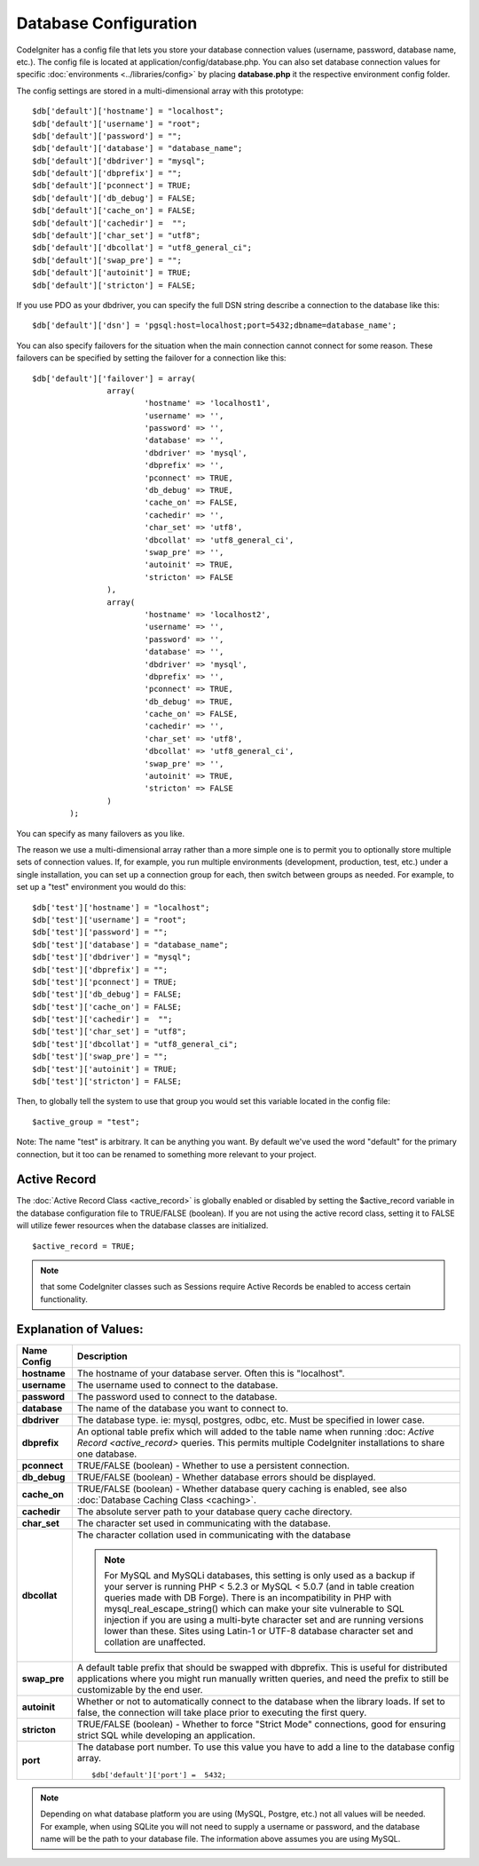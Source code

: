 ######################
Database Configuration
######################

CodeIgniter has a config file that lets you store your database
connection values (username, password, database name, etc.). The config
file is located at application/config/database.php. You can also set
database connection values for specific
:doc:`environments <../libraries/config>` by placing **database.php**
it the respective environment config folder.

The config settings are stored in a multi-dimensional array with this
prototype::

	$db['default']['hostname'] = "localhost";
	$db['default']['username'] = "root";
	$db['default']['password'] = "";
	$db['default']['database'] = "database_name";
	$db['default']['dbdriver'] = "mysql";
	$db['default']['dbprefix'] = "";
	$db['default']['pconnect'] = TRUE;
	$db['default']['db_debug'] = FALSE;
	$db['default']['cache_on'] = FALSE;
	$db['default']['cachedir'] =  "";
	$db['default']['char_set'] = "utf8";
	$db['default']['dbcollat'] = "utf8_general_ci";
	$db['default']['swap_pre'] = "";
	$db['default']['autoinit'] = TRUE;
	$db['default']['stricton'] = FALSE;

If you use PDO as your dbdriver, you can specify the full DSN string describe a connection to the database like this::

	$db['default']['dsn'] = 'pgsql:host=localhost;port=5432;dbname=database_name';

You can also specify failovers for the situation when the main connection cannot connect for some reason.
These failovers can be specified by setting the failover for a connection like this::

	$db['default']['failover'] = array(
			array(
				'hostname' => 'localhost1',
				'username' => '',
				'password' => '',
				'database' => '',
				'dbdriver' => 'mysql',
				'dbprefix' => '',
				'pconnect' => TRUE,
				'db_debug' => TRUE,
				'cache_on' => FALSE,
				'cachedir' => '',
				'char_set' => 'utf8',
				'dbcollat' => 'utf8_general_ci',
				'swap_pre' => '',
				'autoinit' => TRUE,
				'stricton' => FALSE
			),
			array(
				'hostname' => 'localhost2',
				'username' => '',
				'password' => '',
				'database' => '',
				'dbdriver' => 'mysql',
				'dbprefix' => '',
				'pconnect' => TRUE,
				'db_debug' => TRUE,
				'cache_on' => FALSE,
				'cachedir' => '',
				'char_set' => 'utf8',
				'dbcollat' => 'utf8_general_ci',
				'swap_pre' => '',
				'autoinit' => TRUE,
				'stricton' => FALSE
			)
		);

You can specify as many failovers as you like.

The reason we use a multi-dimensional array rather than a more simple
one is to permit you to optionally store multiple sets of connection
values. If, for example, you run multiple environments (development,
production, test, etc.) under a single installation, you can set up a
connection group for each, then switch between groups as needed. For
example, to set up a "test" environment you would do this::

	$db['test']['hostname'] = "localhost";
	$db['test']['username'] = "root";
	$db['test']['password'] = "";
	$db['test']['database'] = "database_name";
	$db['test']['dbdriver'] = "mysql";
	$db['test']['dbprefix'] = "";
	$db['test']['pconnect'] = TRUE;
	$db['test']['db_debug'] = FALSE;
	$db['test']['cache_on'] = FALSE;
	$db['test']['cachedir'] =  "";
	$db['test']['char_set'] = "utf8";
	$db['test']['dbcollat'] = "utf8_general_ci";
	$db['test']['swap_pre'] = "";
	$db['test']['autoinit'] = TRUE;
	$db['test']['stricton'] = FALSE;

Then, to globally tell the system to use that group you would set this
variable located in the config file::

	$active_group = "test";

Note: The name "test" is arbitrary. It can be anything you want. By
default we've used the word "default" for the primary connection, but it
too can be renamed to something more relevant to your project.

Active Record
-------------

The :doc:`Active Record Class <active_record>` is globally enabled or
disabled by setting the $active_record variable in the database
configuration file to TRUE/FALSE (boolean). If you are not using the
active record class, setting it to FALSE will utilize fewer resources
when the database classes are initialized.

::

	$active_record = TRUE;

.. note:: that some CodeIgniter classes such as Sessions require Active
	Records be enabled to access certain functionality.

Explanation of Values:
----------------------

======================  ==================================================================================================
 Name Config             Description
======================  ==================================================================================================
**hostname** 		The hostname of your database server. Often this is "localhost".
**username**		The username used to connect to the database.
**password**		The password used to connect to the database.
**database**		The name of the database you want to connect to.
**dbdriver**		The database type. ie: mysql, postgres, odbc, etc. Must be specified in lower case.
**dbprefix**		An optional table prefix which will added to the table name when running :doc:
			`Active Record <active_record>` queries. This permits multiple CodeIgniter installations
			to share one database.
**pconnect**		TRUE/FALSE (boolean) - Whether to use a persistent connection.
**db_debug**		TRUE/FALSE (boolean) - Whether database errors should be displayed.
**cache_on**		TRUE/FALSE (boolean) - Whether database query caching is enabled,
			see also :doc:`Database Caching Class <caching>`.
**cachedir**		The absolute server path to your database query cache directory.
**char_set**		The character set used in communicating with the database.
**dbcollat**		The character collation used in communicating with the database

			.. note:: For MySQL and MySQLi databases, this setting is only used
				as a backup if your server is running PHP < 5.2.3 or MySQL < 5.0.7
				(and in table creation queries made with DB Forge). There is an
				incompatibility in PHP with mysql_real_escape_string() which can
				make your site vulnerable to SQL injection if you are using a
				multi-byte character set and are running versions lower than these.
				Sites using Latin-1 or UTF-8 database character set and collation are
				unaffected.

**swap_pre**		A default table prefix that should be swapped with dbprefix. This is useful for distributed
			applications where you might run manually written queries, and need the prefix to still be
			customizable by the end user.
**autoinit**		Whether or not to automatically connect to the database when the library loads. If set to false,
			the connection will take place prior to executing the first query.
**stricton**		TRUE/FALSE (boolean) - Whether to force "Strict Mode" connections, good for ensuring strict SQL
			while developing an application.
**port**		The database port number. To use this value you have to add a line to the database config array.
			::
			
				$db['default']['port'] =  5432;
======================  ==================================================================================================

.. note:: Depending on what database platform you are using (MySQL,
	Postgre, etc.) not all values will be needed. For example, when using
	SQLite you will not need to supply a username or password, and the
	database name will be the path to your database file. The information
	above assumes you are using MySQL.
